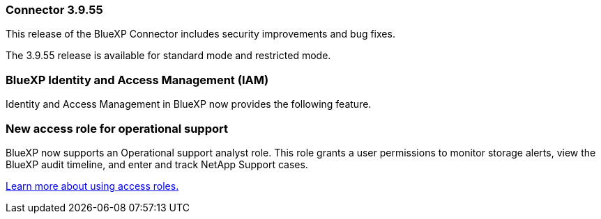 
=== Connector 3.9.55

This release of the BlueXP Connector includes security improvements and bug fixes.

The 3.9.55 release is available for standard mode and restricted mode.


=== BlueXP Identity and Access Management (IAM)

Identity and Access Management in BlueXP now provides the following feature.


=== New access role for operational support

BlueXP now supports an Operational support analyst role. This role grants a user permissions to monitor storage alerts, view the BlueXP audit timeline, and enter and track NetApp Support cases.


link:https://docs.netapp.com/us-en/bluexp-admin/reference-iam-predefined-roles.html[Learn more about using access roles.]













